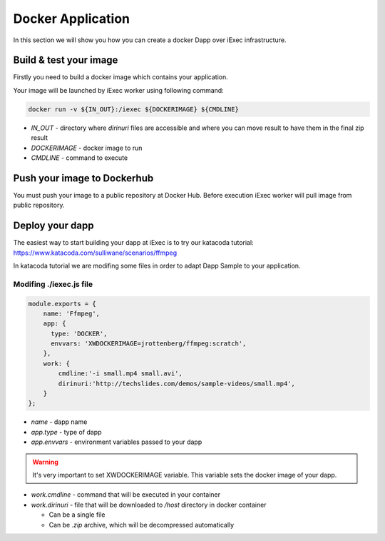 Docker Application
==================
In this section we will show you how you can create a docker Dapp over iExec infrastructure.

Build & test your image
-----------------------
Firstly you need to build a docker image which contains your application.

Your image will be launched by iExec worker using following command:

.. code:: bash

   docker run -v ${IN_OUT}:/iexec ${DOCKERIMAGE} ${CMDLINE}

* `IN_OUT` - directory where `dirinuri` files are accessible and where you can move result to have them in the  final zip result
* `DOCKERIMAGE` - docker image to run
* `CMDLINE` - command to execute

Push your image to Dockerhub
----------------------------
You must push your image to a public repository at Docker Hub.
Before execution iExec worker will pull image from public repository.

Deploy your dapp
----------------
The easiest way to start building your dapp at iExec is to try our katacoda tutorial:
https://www.katacoda.com/sulliwane/scenarios/ffmpeg

In katacoda tutorial we are modifing some files in order to adapt Dapp Sample to your application.

Modifing ./iexec.js file
************************

.. code:: javascript

    module.exports = {
        name: 'Ffmpeg',
        app: {
          type: 'DOCKER',
          envvars: 'XWDOCKERIMAGE=jrottenberg/ffmpeg:scratch',
        },
        work: {
            cmdline:'-i small.mp4 small.avi',
            dirinuri:'http://techslides.com/demos/sample-videos/small.mp4',
        }
    };

* `name` - dapp name
* `app.type` - type of dapp
* `app.envvars` - environment variables passed to your dapp
  
.. warning:: It's very important to set XWDOCKERIMAGE variable. This variable sets the docker image of your dapp. 

* `work.cmdline` - command that will be executed in your container
* `work.dirinuri` - file that will be downloaded to `/host` directory in docker container

  * Can be a single file
  * Can be `.zip` archive, which will be decompressed automatically

